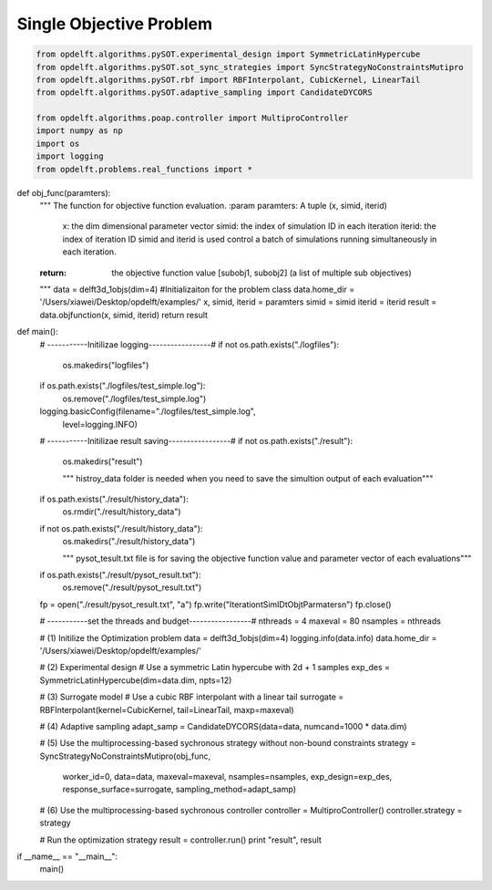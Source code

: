 Single Objective Problem
========================

.. code-block:: python

	from opdelft.algorithms.pySOT.experimental_design import SymmetricLatinHypercube
	from opdelft.algorithms.pySOT.sot_sync_strategies import SyncStrategyNoConstraintsMutipro
	from opdelft.algorithms.pySOT.rbf import RBFInterpolant, CubicKernel, LinearTail
	from opdelft.algorithms.pySOT.adaptive_sampling import CandidateDYCORS

	from opdelft.algorithms.poap.controller import MultiproController
	import numpy as np
	import os
	import logging
	from opdelft.problems.real_functions import *

def obj_func(paramters):
    """
    The function for objective function evaluation.
    :param paramters: A tuple (x, simid, iterid)
        x: the dim dimensional parameter vector
        simid: the index of simulation ID in each iteration
        iterid: the index of iteration ID
        simid and iterid is used control a batch of simulations running simultaneously in each iteration.
    :return: the objective function value [subobj1, subobj2] (a list of multiple sub objectives)
    """
    data = delft3d_1objs(dim=4) #Initializaiton for the problem class
    data.home_dir = '/Users/xiawei/Desktop/opdelft/examples/'
    x, simid, iterid = paramters
    simid = simid
    iterid = iterid
    result = data.objfunction(x, simid, iterid)
    return result

def main():
    # -----------Initilizae logging-----------------#
    if not os.path.exists("./logfiles"):
        os.makedirs("logfiles")
    if os.path.exists("./logfiles/test_simple.log"):
        os.remove("./logfiles/test_simple.log")
    logging.basicConfig(filename="./logfiles/test_simple.log",
                        level=logging.INFO)

    # -----------Initilizae result saving-----------------#
    if not os.path.exists("./result"):
        os.makedirs("result")

        """ histroy_data folder is needed when you need to 
        save the simultion output of each evaluation"""
    if os.path.exists("./result/history_data"):
        os.rmdir("./result/history_data")
    if not os.path.exists("./result/history_data"):
        os.makedirs("./result/history_data")

        """ pysot_tesult.txt file is for saving the objective 
        function value and parameter vector of each evaluations"""
    if os.path.exists("./result/pysot_result.txt"):
        os.remove("./result/pysot_result.txt")

    fp = open("./result/pysot_result.txt", "a")
    fp.write("Iteration\tSimID\tObj\tParmaters\n")
    fp.close()

    # -----------set the threads and budget-----------------#
    nthreads = 4
    maxeval = 80
    nsamples = nthreads

    # (1) Initilize the Optimization problem
    data = delft3d_1objs(dim=4)
    logging.info(data.info)
    data.home_dir = '/Users/xiawei/Desktop/opdelft/examples/'

    # (2) Experimental design
    # Use a symmetric Latin hypercube with 2d + 1 samples
    exp_des = SymmetricLatinHypercube(dim=data.dim, npts=12)

    # (3) Surrogate model
    # Use a cubic RBF interpolant with a linear tail
    surrogate = RBFInterpolant(kernel=CubicKernel, tail=LinearTail, maxp=maxeval)

    # (4) Adaptive sampling
    adapt_samp = CandidateDYCORS(data=data, numcand=1000 * data.dim)

    # (5) Use the multiprocessing-based sychronous strategy without non-bound constraints
    strategy = SyncStrategyNoConstraintsMutipro(obj_func,
                                                worker_id=0, data=data, maxeval=maxeval, nsamples=nsamples,
                                                exp_design=exp_des, response_surface=surrogate,
                                                sampling_method=adapt_samp)

    # (6) Use the multiprocessing-based sychronous controller
    controller = MultiproController()
    controller.strategy = strategy

    # Run the optimization strategy
    result = controller.run()
    print "result", result



if __name__ == "__main__":
   main()



